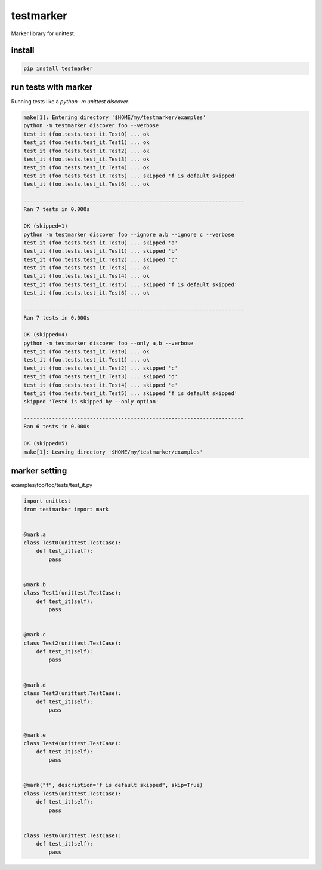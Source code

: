 testmarker
========================================

Marker library for unittest.


install
----------------------------------------

.. code-block::

  pip install testmarker

run tests with marker
----------------------------------------

Running tests like a `python -m unittest discover`.

.. code-block:: shell

  make[1]: Entering directory '$HOME/my/testmarker/examples'
  python -m testmarker discover foo --verbose
  test_it (foo.tests.test_it.Test0) ... ok
  test_it (foo.tests.test_it.Test1) ... ok
  test_it (foo.tests.test_it.Test2) ... ok
  test_it (foo.tests.test_it.Test3) ... ok
  test_it (foo.tests.test_it.Test4) ... ok
  test_it (foo.tests.test_it.Test5) ... skipped 'f is default skipped'
  test_it (foo.tests.test_it.Test6) ... ok

  ----------------------------------------------------------------------
  Ran 7 tests in 0.000s

  OK (skipped=1)
  python -m testmarker discover foo --ignore a,b --ignore c --verbose
  test_it (foo.tests.test_it.Test0) ... skipped 'a'
  test_it (foo.tests.test_it.Test1) ... skipped 'b'
  test_it (foo.tests.test_it.Test2) ... skipped 'c'
  test_it (foo.tests.test_it.Test3) ... ok
  test_it (foo.tests.test_it.Test4) ... ok
  test_it (foo.tests.test_it.Test5) ... skipped 'f is default skipped'
  test_it (foo.tests.test_it.Test6) ... ok

  ----------------------------------------------------------------------
  Ran 7 tests in 0.000s

  OK (skipped=4)
  python -m testmarker discover foo --only a,b --verbose
  test_it (foo.tests.test_it.Test0) ... ok
  test_it (foo.tests.test_it.Test1) ... ok
  test_it (foo.tests.test_it.Test2) ... skipped 'c'
  test_it (foo.tests.test_it.Test3) ... skipped 'd'
  test_it (foo.tests.test_it.Test4) ... skipped 'e'
  test_it (foo.tests.test_it.Test5) ... skipped 'f is default skipped'
  skipped 'Test6 is skipped by --only option'

  ----------------------------------------------------------------------
  Ran 6 tests in 0.000s

  OK (skipped=5)
  make[1]: Leaving directory '$HOME/my/testmarker/examples'

marker setting
----------------------------------------

examples/foo/foo/tests/test_it.py

.. code-block:: python

  import unittest
  from testmarker import mark


  @mark.a
  class Test0(unittest.TestCase):
      def test_it(self):
          pass


  @mark.b
  class Test1(unittest.TestCase):
      def test_it(self):
          pass


  @mark.c
  class Test2(unittest.TestCase):
      def test_it(self):
          pass


  @mark.d
  class Test3(unittest.TestCase):
      def test_it(self):
          pass


  @mark.e
  class Test4(unittest.TestCase):
      def test_it(self):
          pass


  @mark("f", description="f is default skipped", skip=True)
  class Test5(unittest.TestCase):
      def test_it(self):
          pass


  class Test6(unittest.TestCase):
      def test_it(self):
          pass





